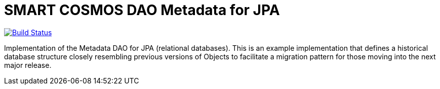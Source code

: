 = SMART COSMOS DAO Metadata for JPA

ifdef::env-github[:USER: SMARTRACTECHNOLOGY]
ifdef::env-github[:REPO: smartcosmos-dao-metadata-default]
ifdef::env-github[:BRANCH: master]

image::https://jenkins.smartcosmos.net/buildStatus/icon?job={USER}/{REPO}/{BRANCH}[Build Status, link=https://jenkins.smartcosmos.net/job/{USER}/job/{REPO}/job/{BRANCH}/]

Implementation of the Metadata DAO for JPA (relational databases).  This is an example implementation that defines a historical database structure closely resembling previous versions of Objects to facilitate a migration pattern for those moving into the next major release.
